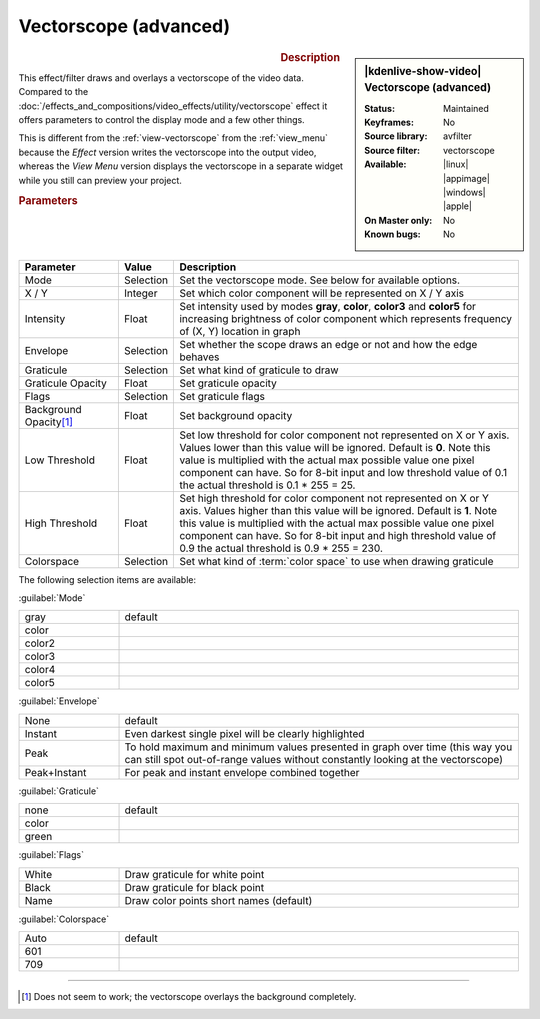 .. meta::

   :description: Kdenlive Video Effects - Vectorscope (advanced) 
   :keywords: KDE, Kdenlive, video editor, help, learn, easy, effects, filter, video effects, utility, vectorscope (advanced)

.. metadata-placeholder

   :authors: - Bernd Jordan (https://discuss.kde.org/u/berndmj)

   :license: Creative Commons License SA 4.0


Vectorscope (advanced)
======================

.. figure:: /images/effects_and_compositions/kdenlive2304_effects-vectorscope_advanced.webp
   :width: 365px
   :figwidth: 365px
   :align: left
   :alt: kdenlive2304_effects-vectorscope_advanced

.. sidebar:: |kdenlive-show-video| Vectorscope (advanced)

   :**Status**:
      Maintained
   :**Keyframes**:
      No
   :**Source library**:
      avfilter
   :**Source filter**:
      vectorscope
   :**Available**:
      |linux| |appimage| |windows| |apple|
   :**On Master only**:
      No
   :**Known bugs**:
      No

.. rst-class:: clear-both


.. rubric:: Description

This effect/filter draws and overlays a vectorscope of the video data. Compared to the :doc:`/effects_and_compositions/video_effects/utility/vectorscope` effect it offers parameters to control the display mode and a few other things.

This is different from the :ref:`view-vectorscope` from the :ref:`view_menu` because the *Effect* version writes the vectorscope into the output video, whereas the *View Menu* version displays the vectorscope in a separate widget while you still can preview your project.


.. rubric:: Parameters

.. list-table::
   :header-rows: 1
   :width: 100%
   :widths: 20 10 70
   :class: table-wrap

   * - Parameter
     - Value
     - Description
   * - Mode
     - Selection
     - Set the vectorscope mode. See below for available options.
   * - X / Y
     - Integer
     - Set which color component will be represented on X / Y axis
   * - Intensity
     - Float
     - Set intensity used by modes **gray**, **color**, **color3** and **color5** for increasing brightness of color component which represents frequency of (X, Y) location in graph
   * - Envelope
     - Selection
     - Set whether the scope draws an edge or not and how the edge behaves
   * - Graticule
     - Selection
     - Set what kind of graticule to draw
   * - Graticule Opacity
     - Float
     - Set graticule opacity
   * - Flags
     - Selection
     - Set graticule flags
   * - Background Opacity\ [1]_
     - Float
     - Set background opacity
   * - Low Threshold
     - Float
     - Set low threshold for color component not represented on X or Y axis. Values lower than this value will be ignored. Default is **0**. Note this value is multiplied with the actual max possible value one pixel component can have. So for 8-bit input and low threshold value of 0.1 the actual threshold is 0.1 * 255 = 25.
   * - High Threshold
     - Float
     - Set high threshold for color component not represented on X or Y axis. Values higher than this value will be ignored. Default is **1**. Note this value is multiplied with the actual max possible value one pixel component can have. So for 8-bit input and high threshold value of 0.9 the actual threshold is 0.9 * 255 = 230.
   * - Colorspace
     - Selection
     - Set what kind of :term:`color space` to use when drawing graticule


The following selection items are available:

:guilabel:`Mode`

.. list-table::
   :width: 100%
   :widths: 20 80
   :class: table-wrap

   * - gray
     - default
   * - color
     - 
   * - color2
     - 
   * - color3
     - 
   * - color4
     - 
   * - color5
     - 

:guilabel:`Envelope`

.. list-table::
   :width: 100%
   :widths: 20 80
   :class: table-wrap

   * - None
     - default
   * - Instant
     - Even darkest single pixel will be clearly highlighted
   * - Peak
     - To hold maximum and minimum values presented in graph over time (this way you can still spot out-of-range values without constantly looking at the vectorscope)
   * - Peak+Instant
     - For peak and instant envelope combined together

:guilabel:`Graticule`

.. list-table::
   :width: 100%
   :widths: 20 80
   :class: table-wrap

   * - none
     - default
   * - color
     - 
   * - green
     - 

:guilabel:`Flags`

.. list-table::
   :width: 100%
   :widths: 20 80
   :class: table-simple

   * - White
     - Draw graticule for white point
   * - Black
     - Draw graticule for black point
   * - Name
     - Draw color points short names (default)

:guilabel:`Colorspace`

.. list-table::
   :width: 100%
   :widths: 20 80
   :class: table-wrap

   * - Auto
     - default
   * - 601
     - 
   * - 709
     - 


----

.. [1] Does not seem to work; the vectorscope overlays the background completely.


.. +++++++++++++++++++++++++++++++++++++++++++++++++++++++++++++++++++++++++++++
   Icons used here (remove comment indent to enable them for this document)
   
   .. |linux| image:: /images/icons/linux.png
   :width: 14px
   :alt: Linux
   :class: no-scaled-link

   .. |appimage| image:: /images/icons/kdenlive-appimage_3.svg
   :width: 14px
   :alt: appimage
   :class: no-scaled-link

   .. |windows| image:: /images/icons/windows.png
   :width: 14px
   :alt: Windows
   :class: no-scaled-link

   .. |apple| image:: /images/icons/apple.png
   :width: 14px
   :alt: MacOS
   :class: no-scaled-link
